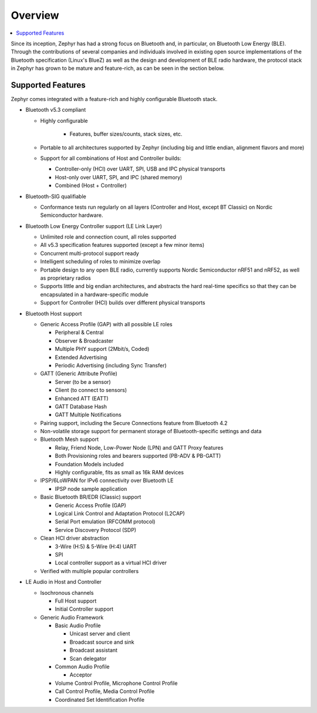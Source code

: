 .. _bluetooth-overview:

Overview
########

.. contents::
    :local:
    :depth: 2

Since its inception, Zephyr has had a strong focus on Bluetooth and, in
particular, on Bluetooth Low Energy (BLE). Through the contributions of
several companies and individuals involved in existing open source
implementations of the Bluetooth specification (Linux's BlueZ) as well as the
design and development of BLE radio hardware, the protocol stack in Zephyr has
grown to be mature and feature-rich, as can be seen in the section below.

Supported Features
******************

Zephyr comes integrated with a feature-rich and highly configurable
Bluetooth stack.

* Bluetooth v5.3 compliant

  * Highly configurable

      * Features, buffer sizes/counts, stack sizes, etc.

  * Portable to all architectures supported by Zephyr (including big and
    little endian, alignment flavors and more)

  * Support for all combinations of Host and Controller builds:

    * Controller-only (HCI) over UART, SPI, USB and IPC physical transports
    * Host-only over UART, SPI, and IPC (shared memory)
    * Combined (Host + Controller)

* Bluetooth-SIG qualifiable

  * Conformance tests run regularly on all layers (Controller and Host, except
    BT Classic) on Nordic Semiconductor hardware.

* Bluetooth Low Energy Controller support (LE Link Layer)

  * Unlimited role and connection count, all roles supported
  * All v5.3 specification features supported (except a few minor items)
  * Concurrent multi-protocol support ready
  * Intelligent scheduling of roles to minimize overlap
  * Portable design to any open BLE radio, currently supports Nordic
    Semiconductor nRF51 and nRF52, as well as proprietary radios
  * Supports little and big endian architectures, and abstracts the hard
    real-time specifics so that they can be encapsulated in a hardware-specific
    module
  * Support for Controller (HCI) builds over different physical transports

* Bluetooth Host support

  * Generic Access Profile (GAP) with all possible LE roles

    * Peripheral & Central
    * Observer & Broadcaster
    * Multiple PHY support (2Mbit/s, Coded)
    * Extended Advertising
    * Periodic Advertising (including Sync Transfer)

  * GATT (Generic Attribute Profile)

    * Server (to be a sensor)
    * Client (to connect to sensors)
    * Enhanced ATT (EATT)
    * GATT Database Hash
    * GATT Multiple Notifications

  * Pairing support, including the Secure Connections feature from Bluetooth 4.2

  * Non-volatile storage support for permanent storage of Bluetooth-specific
    settings and data

  * Bluetooth Mesh support

    * Relay, Friend Node, Low-Power Node (LPN) and GATT Proxy features
    * Both Provisioning roles and bearers supported (PB-ADV & PB-GATT)
    * Foundation Models included
    * Highly configurable, fits as small as 16k RAM devices

  * IPSP/6LoWPAN for IPv6 connectivity over Bluetooth LE

    * IPSP node sample application

  * Basic Bluetooth BR/EDR (Classic) support

    * Generic Access Profile (GAP)
    * Logical Link Control and Adaptation Protocol (L2CAP)
    * Serial Port emulation (RFCOMM protocol)
    * Service Discovery Protocol (SDP)

  * Clean HCI driver abstraction

    * 3-Wire (H:5) & 5-Wire (H:4) UART
    * SPI
    * Local controller support as a virtual HCI driver

  * Verified with multiple popular controllers

* LE Audio in Host and Controller

  * Isochronous channels

    * Full Host support
    * Initial Controller support

  * Generic Audio Framework

    * Basic Audio Profile

      * Unicast server and client
      * Broadcast source and sink
      * Broadcast assistant
      * Scan delegator

    * Common Audio Profile

      * Acceptor

    * Volume Control Profile, Microphone Control Profile
    * Call Control Profile, Media Control Profile
    * Coordinated Set Identification Profile
